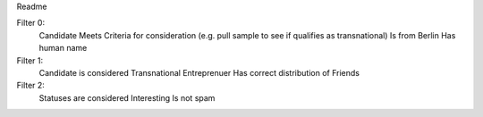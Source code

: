 Readme

Filter 0:
    Candidate Meets Criteria for consideration (e.g. pull sample to see if qualifies as transnational)
    Is from Berlin
    Has human name

Filter 1:
    Candidate is considered Transnational Entreprenuer
    Has correct distribution of Friends

Filter 2:
    Statuses are considered Interesting
    Is not spam
